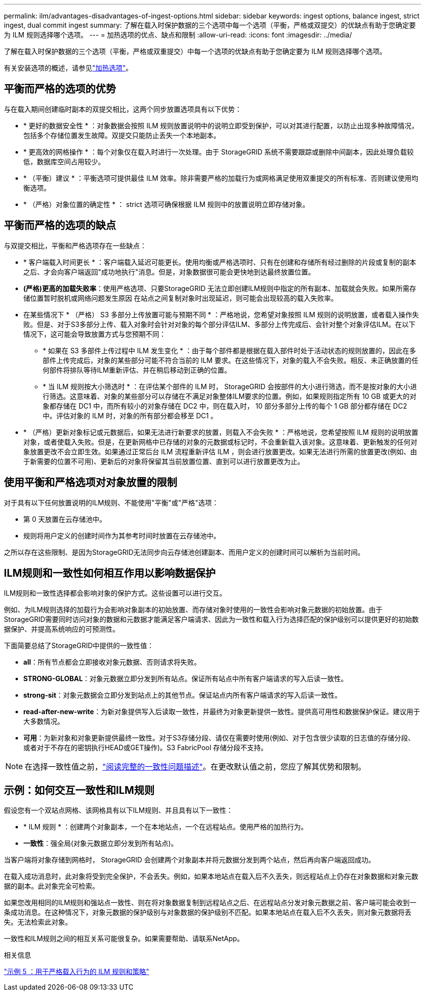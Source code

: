 ---
permalink: ilm/advantages-disadvantages-of-ingest-options.html 
sidebar: sidebar 
keywords: ingest options, balance ingest, strict ingest, dual commit ingest 
summary: 了解在载入时保护数据的三个选项中每一个选项（平衡，严格或双提交）的优缺点有助于您确定要为 ILM 规则选择哪个选项。 
---
= 加热选项的优点、缺点和限制
:allow-uri-read: 
:icons: font
:imagesdir: ../media/


[role="lead"]
了解在载入时保护数据的三个选项（平衡，严格或双重提交）中每一个选项的优缺点有助于您确定要为 ILM 规则选择哪个选项。

有关安装选项的概述，请参见link:data-protection-options-for-ingest.html["加热选项"]。



== 平衡而严格的选项的优势

与在载入期间创建临时副本的双提交相比，这两个同步放置选项具有以下优势：

* * 更好的数据安全性 * ：对象数据会按照 ILM 规则放置说明中的说明立即受到保护，可以对其进行配置，以防止出现多种故障情况，包括多个存储位置发生故障。双提交只能防止丢失一个本地副本。
* * 更高效的网格操作 * ：每个对象仅在载入时进行一次处理。由于 StorageGRID 系统不需要跟踪或删除中间副本，因此处理负载较低，数据库空间占用较少。
* * （平衡）建议 * ：平衡选项可提供最佳 ILM 效率。除非需要严格的加载行为或网格满足使用双重提交的所有标准、否则建议使用均衡选项。
* * （严格）对象位置的确定性 * ： strict 选项可确保根据 ILM 规则中的放置说明立即存储对象。




== 平衡而严格的选项的缺点

与双提交相比，平衡和严格选项存在一些缺点：

* * 客户端载入时间更长 * ：客户端载入延迟可能更长。使用均衡或严格选项时、只有在创建和存储所有经过删除的片段或复制的副本之后、才会向客户端返回"成功地执行"消息。但是，对象数据很可能会更快地到达最终放置位置。
* *(严格)更高的加载失败率*：使用严格选项、只要StorageGRID 无法立即创建ILM规则中指定的所有副本、加载就会失败。如果所需存储位置暂时脱机或网络问题发生原因 在站点之间复制对象时出现延迟，则可能会出现较高的载入失败率。
* 在某些情况下 * （严格） S3 多部分上传放置可能与预期不同 * ：严格地说，您希望对象按照 ILM 规则的说明放置，或者载入操作失败。但是、对于S3多部分上传、载入对象时会针对对象的每个部分评估ILM、多部分上传完成后、会针对整个对象评估ILM。在以下情况下，这可能会导致放置方式与您预期不同：
+
** * 如果在 S3 多部件上传过程中 ILM 发生变化 * ：由于每个部件都是根据在载入部件时处于活动状态的规则放置的，因此在多部件上传完成后，对象的某些部分可能不符合当前的 ILM 要求。在这些情况下，对象的载入不会失败。相反、未正确放置的任何部件将排队等待ILM重新评估、并在稍后移动到正确的位置。
** * 当 ILM 规则按大小筛选时 * ：在评估某个部件的 ILM 时， StorageGRID 会按部件的大小进行筛选，而不是按对象的大小进行筛选。这意味着、对象的某些部分可以存储在不满足对象整体ILM要求的位置。例如，如果规则指定所有 10 GB 或更大的对象都存储在 DC1 中，而所有较小的对象存储在 DC2 中，则在载入时， 10 部分多部分上传的每个 1 GB 部分都存储在 DC2 中。评估对象的 ILM 时，对象的所有部分都会移至 DC1 。


* * （严格）更新对象标记或元数据后，如果无法进行新要求的放置，则载入不会失败 * ：严格地说，您希望按照 ILM 规则的说明放置对象，或者使载入失败。但是，在更新网格中已存储的对象的元数据或标记时，不会重新载入该对象。这意味着、更新触发的任何对象放置更改不会立即生效。如果通过正常后台 ILM 流程重新评估 ILM ，则会进行放置更改。如果无法进行所需的放置更改(例如、由于新需要的位置不可用)、更新后的对象将保留其当前放置位置、直到可以进行放置更改为止。




== 使用平衡和严格选项对对象放置的限制

对于具有以下任何放置说明的ILM规则、不能使用"平衡"或"严格"选项：

* 第 0 天放置在云存储池中。
* 规则将用户定义的创建时间作为其参考时间时放置在云存储池中。


之所以存在这些限制、是因为StorageGRID无法同步向云存储池创建副本、而用户定义的创建时间可以解析为当前时间。



== ILM规则和一致性如何相互作用以影响数据保护

ILM规则和一致性选择都会影响对象的保护方式。这些设置可以进行交互。

例如、为ILM规则选择的加载行为会影响对象副本的初始放置、而存储对象时使用的一致性会影响对象元数据的初始放置。由于StorageGRID需要同时访问对象的数据和元数据才能满足客户端请求、因此为一致性和载入行为选择匹配的保护级别可以提供更好的初始数据保护、并提高系统响应的可预测性。

下面简要总结了StorageGRID中提供的一致性值：

* *all*：所有节点都会立即接收对象元数据、否则请求将失败。
* *STRONG-GLOBAL*：对象元数据立即分发到所有站点。保证所有站点中所有客户端请求的写入后读一致性。
* *strong-sit*：对象元数据会立即分发到站点上的其他节点。保证站点内所有客户端请求的写入后读一致性。
* *read-after-new-write*：为新对象提供写入后读取一致性，并最终为对象更新提供一致性。提供高可用性和数据保护保证。建议用于大多数情况。
* *可用*：为新对象和对象更新提供最终一致性。对于S3存储分段、请仅在需要时使用(例如、对于包含很少读取的日志值的存储分段、或者对于不存在的密钥执行HEAD或GET操作)。S3 FabricPool 存储分段不支持。



NOTE: 在选择一致性值之前，link:../s3/consistency-controls.html["阅读完整的一致性问题描述"]。在更改默认值之前，您应了解其优势和限制。



== 示例：如何交互一致性和ILM规则

假设您有一个双站点网格、该网格具有以下ILM规则、并且具有以下一致性：

* * ILM 规则 * ：创建两个对象副本，一个在本地站点，一个在远程站点。使用严格的加热行为。
* *一致性*：强全局(对象元数据立即分发到所有站点)。


当客户端将对象存储到网格时， StorageGRID 会创建两个对象副本并将元数据分发到两个站点，然后再向客户端返回成功。

在载入成功消息时，此对象将受到完全保护，不会丢失。例如，如果本地站点在载入后不久丢失，则远程站点上仍存在对象数据和对象元数据的副本。此对象完全可检索。

如果您改用相同的ILM规则和强站点一致性、则在将对象数据复制到远程站点之后、在远程站点分发对象元数据之前、客户端可能会收到一条成功消息。在这种情况下，对象元数据的保护级别与对象数据的保护级别不匹配。如果本地站点在载入后不久丢失，则对象元数据将丢失。无法检索此对象。

一致性和ILM规则之间的相互关系可能很复杂。如果需要帮助、请联系NetApp。

.相关信息
link:example-5-ilm-rules-and-policy-for-strict-ingest-behavior.html["示例 5 ：用于严格载入行为的 ILM 规则和策略"]
